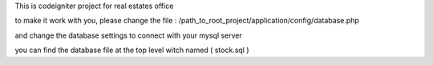 This is codeigniter project for real estates office

to make it work with you, please change the file : /path_to_root_project/application/config/database.php

and change the database settings to connect with your mysql server 

you can find the database file at the top level witch named ( stock.sql )
